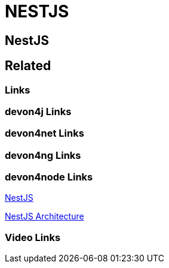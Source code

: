 = NESTJS

[.directory]
== NestJS

[.links-to-files]
== Related

[.common-links]
=== Links

[.devon4j-links]
=== devon4j Links

[.devon4net-links]
=== devon4net Links

[.devon4ng-links]
=== devon4ng Links

[.devon4node-links]
=== devon4node Links

<</website/pages/docs/master-devon4node.asciidoc.html#, NestJS>>

<<website/pages/docs/devon4node-architecture.asciidoc.html#, NestJS Architecture>>

[.videos-links]
=== Video Links

